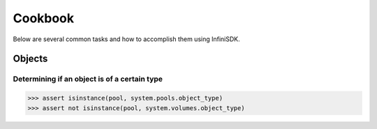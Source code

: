 Cookbook
========

Below are several common tasks and how to accomplish them using InfiniSDK.

Objects
-------

Determining if an object is of a certain type
~~~~~~~~~~~~~~~~~~~~~~~~~~~~~~~~~~~~~~~~~~~~~

.. code-block:: python
       
       >>> assert isinstance(pool, system.pools.object_type)
       >>> assert not isinstance(pool, system.volumes.object_type)

